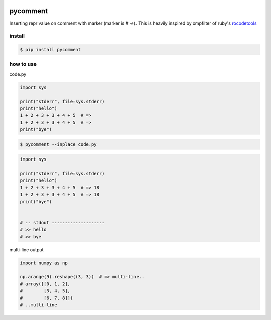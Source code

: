 .. image:: https://travis-ci.org/podhmo/pycomment.svg?branch=master
    :target: https://travis-ci.org/podhmo/pycomment

pycomment
========================================

Inserting repr value on comment with marker (marker is `# =>`).
This is heavily inspired by xmpfilter of ruby's `rocodetools <https://github.com/rcodetools/rcodetools>`_

install
----------------------------------------

.. code-block:: console

  $ pip install pycomment


how to use
----------------------------------------


code.py

.. code-block:: python

  import sys

  print("stderr", file=sys.stderr)
  print("hello")
  1 + 2 + 3 + 3 + 4 + 5  # =>
  1 + 2 + 3 + 3 + 4 + 5  # =>
  print("bye")


.. code-block:: console

  $ pycomment --inplace code.py

.. code-block:: python

  import sys

  print("stderr", file=sys.stderr)
  print("hello")
  1 + 2 + 3 + 3 + 4 + 5  # => 18
  1 + 2 + 3 + 3 + 4 + 5  # => 18
  print("bye")


  # -- stdout --------------------
  # >> hello
  # >> bye

multi-line output

.. code:: python

  import numpy as np

  np.arange(9).reshape((3, 3))  # => multi-line..
  # array([[0, 1, 2],
  #        [3, 4, 5],
  #        [6, 7, 8]])
  # ..multi-line